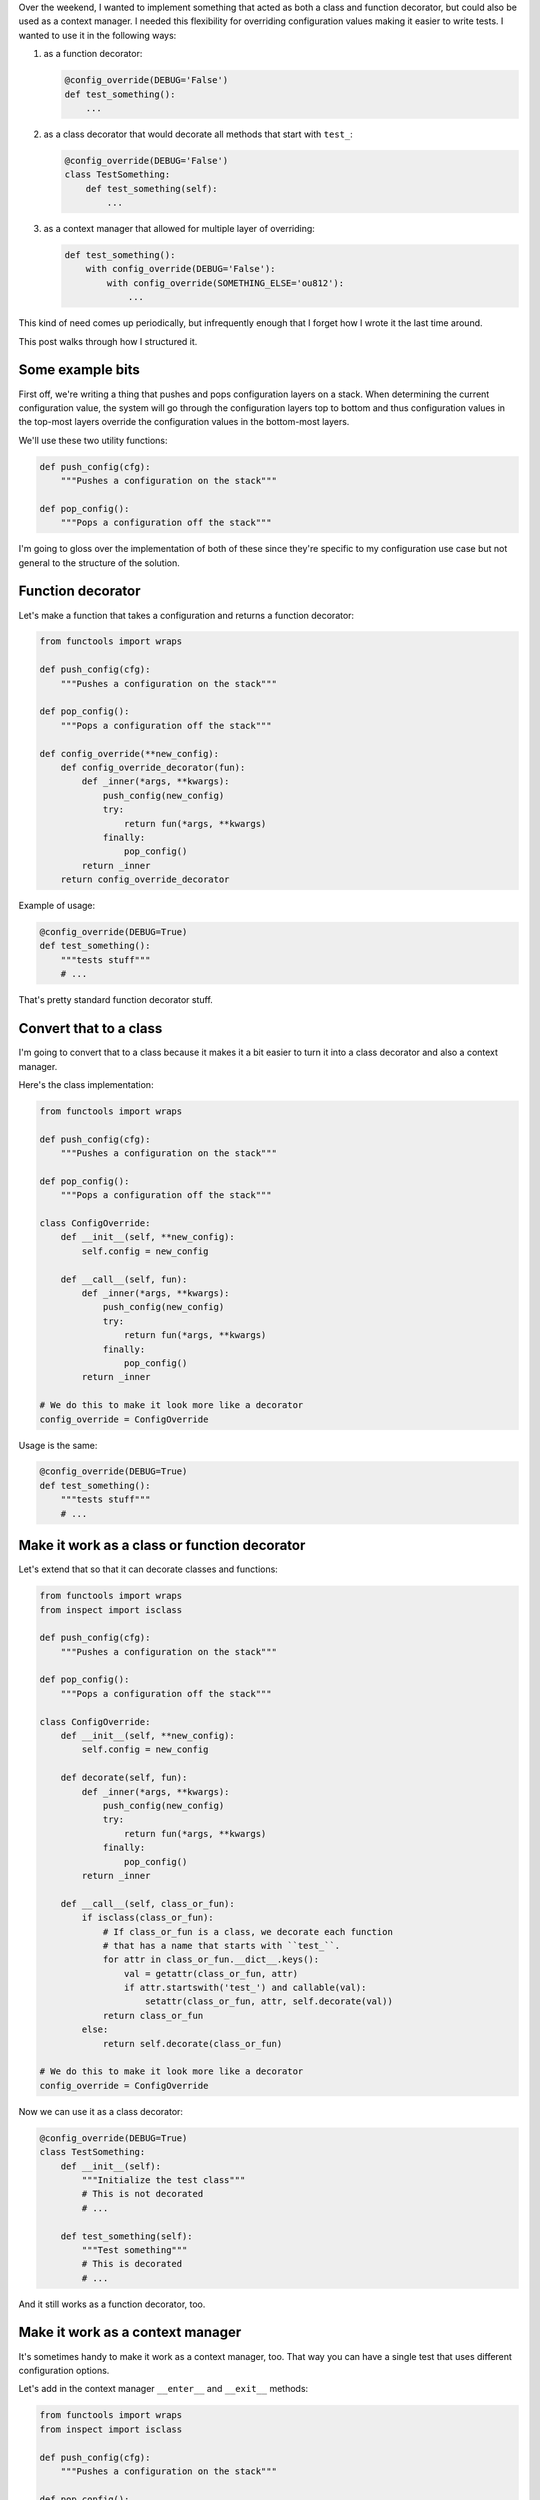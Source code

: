 .. title: Anatomy of a class/function decorator and context manager
.. slug: anatomy-class-fun-deco
.. date: 2016-05-16 12:00
.. tags: dev, python

Over the weekend, I wanted to implement something that acted as both a class and
function decorator, but could also be used as a context manager. I needed this
flexibility for overriding configuration values making it easier to write tests.
I wanted to use it in the following ways:

1. as a function decorator:

   .. code:: python

      @config_override(DEBUG='False')
      def test_something():
          ...

2. as a class decorator that would decorate all methods that start with
   ``test_``:

   .. code:: python

      @config_override(DEBUG='False')
      class TestSomething:
          def test_something(self):
              ...

3. as a context manager that allowed for multiple layer of overriding:

   .. code:: python

      def test_something():
          with config_override(DEBUG='False'):
              with config_override(SOMETHING_ELSE='ou812'):
                  ...


This kind of need comes up periodically, but infrequently enough that I forget
how I wrote it the last time around.

This post walks through how I structured it.

.. TEASER_END

Some example bits
=================

First off, we're writing a thing that pushes and pops configuration layers on a
stack. When determining the current configuration value, the system will go
through the configuration layers top to bottom and thus configuration values in
the top-most layers override the configuration values in the bottom-most layers.

We'll use these two utility functions:

.. code:: python

   def push_config(cfg):
       """Pushes a configuration on the stack"""

   def pop_config():
       """Pops a configuration off the stack"""


I'm going to gloss over the implementation of both of these since they're specific
to my configuration use case but not general to the structure of the solution.


Function decorator
==================

Let's make a function that takes a configuration and returns a function
decorator:

.. code:: python

   from functools import wraps

   def push_config(cfg):
       """Pushes a configuration on the stack"""

   def pop_config():
       """Pops a configuration off the stack"""

   def config_override(**new_config):
       def config_override_decorator(fun):
           def _inner(*args, **kwargs):
               push_config(new_config)
               try:
                   return fun(*args, **kwargs)
               finally:
                   pop_config()
           return _inner
       return config_override_decorator


Example of usage:

.. code:: python

   @config_override(DEBUG=True)
   def test_something():
       """tests stuff"""
       # ...


That's pretty standard function decorator stuff.


Convert that to a class
=======================

I'm going to convert that to a class because it makes it a bit easier to turn it
into a class decorator and also a context manager.

Here's the class implementation:

.. code:: python

   from functools import wraps

   def push_config(cfg):
       """Pushes a configuration on the stack"""

   def pop_config():
       """Pops a configuration off the stack"""

   class ConfigOverride:
       def __init__(self, **new_config):
           self.config = new_config

       def __call__(self, fun):
           def _inner(*args, **kwargs):
               push_config(new_config)
               try:
                   return fun(*args, **kwargs)
               finally:
                   pop_config()
           return _inner

   # We do this to make it look more like a decorator
   config_override = ConfigOverride


Usage is the same:

.. code:: python

   @config_override(DEBUG=True)
   def test_something():
       """tests stuff"""
       # ...


Make it work as a class or function decorator
=============================================

Let's extend that so that it can decorate classes and functions:

.. code:: python

   from functools import wraps
   from inspect import isclass

   def push_config(cfg):
       """Pushes a configuration on the stack"""

   def pop_config():
       """Pops a configuration off the stack"""

   class ConfigOverride:
       def __init__(self, **new_config):
           self.config = new_config

       def decorate(self, fun):
           def _inner(*args, **kwargs):
               push_config(new_config)
               try:
                   return fun(*args, **kwargs)
               finally:
                   pop_config()
           return _inner

       def __call__(self, class_or_fun):
           if isclass(class_or_fun):
               # If class_or_fun is a class, we decorate each function
               # that has a name that starts with ``test_``.
               for attr in class_or_fun.__dict__.keys():
                   val = getattr(class_or_fun, attr)
                   if attr.startswith('test_') and callable(val):
                       setattr(class_or_fun, attr, self.decorate(val))
               return class_or_fun
           else:
               return self.decorate(class_or_fun)

   # We do this to make it look more like a decorator
   config_override = ConfigOverride


Now we can use it as a class decorator:

.. code:: python

   @config_override(DEBUG=True)
   class TestSomething:
       def __init__(self):
           """Initialize the test class"""
           # This is not decorated
           # ...

       def test_something(self):
           """Test something"""
           # This is decorated
           # ...

And it still works as a function decorator, too.


Make it work as a context manager
=================================

It's sometimes handy to make it work as a context manager, too. That way you can
have a single test that uses different configuration options.

Let's add in the context manager ``__enter__`` and ``__exit__`` methods:

.. code:: python

   from functools import wraps
   from inspect import isclass

   def push_config(cfg):
       """Pushes a configuration on the stack"""

   def pop_config():
       """Pops a configuration off the stack"""

   class ConfigOverride:
       def __init__(self, **new_config):
           self.config = new_config

       def __enter__(self):
           self.push_config(self.config)

       def __exit__(self, exc_type, exc_value, traceback):
           self.pop_config()

       def decorate(self, fun):
           def _inner(*args, **kwargs):
               push_config(new_config)
               try:
                   return fun(*args, **kwargs)
               finally:
                   pop_config()
           return _inner

       def __call__(self, class_or_fun):
           if isclass(class_or_fun):
               # If class_or_fun is a class, we decorate each function
               # that has a name that starts with ``test_``.
               for attr in class_or_fun.__dict__.keys():
                   val = getattr(class_or_fun, attr)
                   if attr.startswith('test_') and callable(val):
                       setattr(class_or_fun, attr, self.decorate(val))
               return class_or_fun
           else:
               return self.decorate(class_or_fun)

   # We do this to make it look more like a decorator
   config_override = ConfigOverride


This can be used as a context manger this way:

.. code:: python

   def test_something():
       with config_override(DEBUG=True):
          # ...


Plus you can do all the things at the same time:

.. code:: python

   @config_override(DEBUG=True)
   class TestSomething:
       def __init__(self):
           """Initializes test class"""
           # Not decorated

       @config_override(HOST='localhost')
       def test_something(self):
           """Tests something"""
           # Decorated with DEBUG=True and HOST='localhost'

           with config_override(API_KEY='ou812'):
               # Overrides are DEBUG=True, HOST='localhost' and
               # API_KEY='ou812'
               # ...

           with config_override(HOST='example.com', API_KEY='ou812'):
               # Overrides are DEBUG=True, HOST='example.com' and
               # API_KEY='ou812'
               # ...


There are other ways to structure the same thing. Instead of using a class, I
could have put the whole thing in one big function, but I claim that's less
generally readable.

And that's how I wrote a thing that acts as a function decorator, a class
decorator and a context manager.

